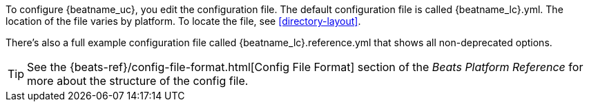 
To configure {beatname_uc}, you edit the configuration file. The default
configuration file is called  +{beatname_lc}.yml+. The location of the file
varies by platform. To locate the file, see <<directory-layout>>. 

ifeval::["{beatname_lc}"!="apm-server"]
There’s also a full example configuration file called +{beatname_lc}.reference.yml+ 
that shows all non-deprecated options.
endif::[]

TIP: See the
{beats-ref}/config-file-format.html[Config File Format] section of the
_Beats Platform Reference_ for more about the structure of the config file.
